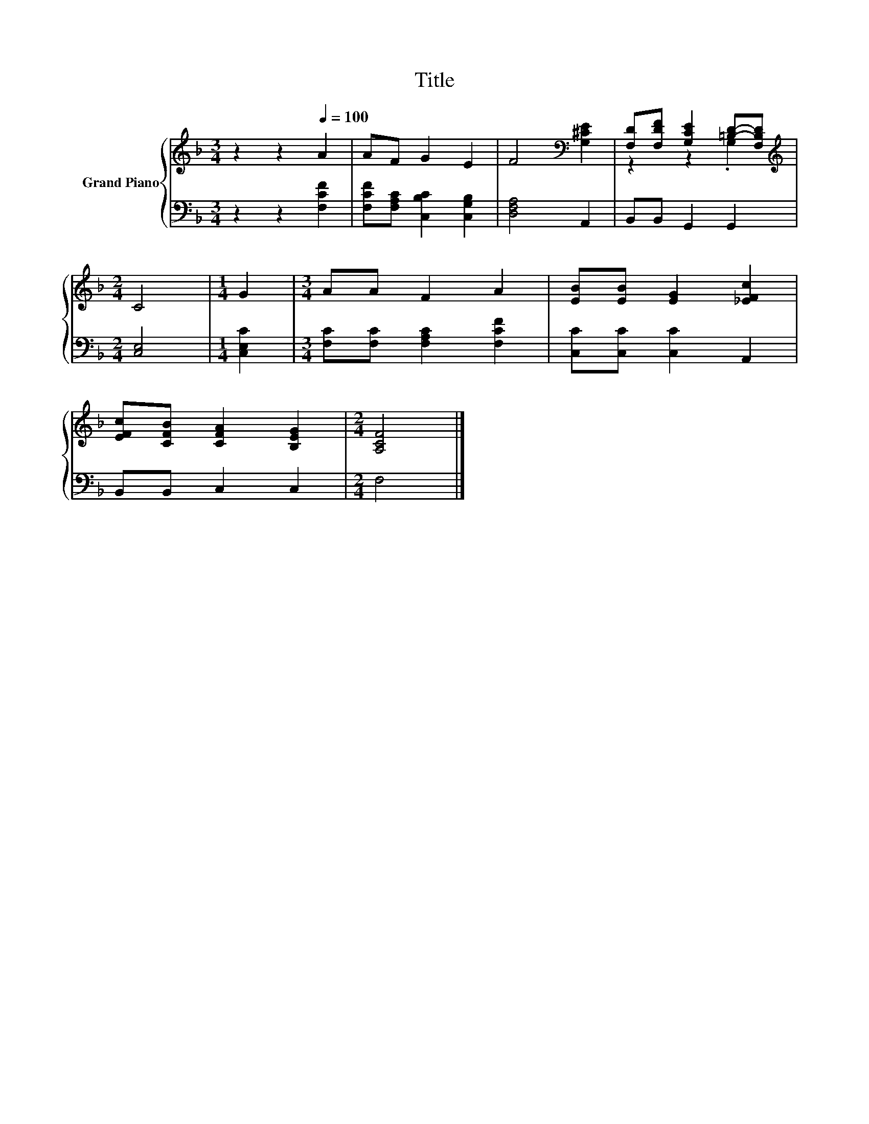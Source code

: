 X:1
T:Title
%%score { ( 1 3 ) | 2 }
L:1/8
M:3/4
K:F
V:1 treble nm="Grand Piano"
V:3 treble 
V:2 bass 
V:1
 z2 z2[Q:1/4=100] A2 | AF G2 E2 | F4[K:bass] [G,^CE]2 | [F,D][F,DF] [G,CE]2 [=B,D]-[F,B,D] | %4
[M:2/4][K:treble] C4 |[M:1/4] G2 |[M:3/4] AA F2 A2 | [EB][EB] [EG]2 [_EFc]2 | %8
 [EFc][CFB] [CFA]2 [B,EG]2 |[M:2/4] [A,CF]4 |] %10
V:2
 z2 z2 [F,CF]2 | [F,CF][F,A,C] [C,B,C]2 [C,G,B,]2 | [D,F,A,]4 A,,2 | B,,B,, G,,2 G,,2 | %4
[M:2/4] [C,E,]4 |[M:1/4] [C,E,C]2 |[M:3/4] [F,C][F,C] [F,A,C]2 [F,CF]2 | [C,C][C,C] [C,C]2 A,,2 | %8
 B,,B,, C,2 C,2 |[M:2/4] F,4 |] %10
V:3
 x6 | x6 | x4[K:bass] x2 | z2 z2 .G,2 |[M:2/4][K:treble] x4 |[M:1/4] x2 |[M:3/4] x6 | x6 | x6 | %9
[M:2/4] x4 |] %10

